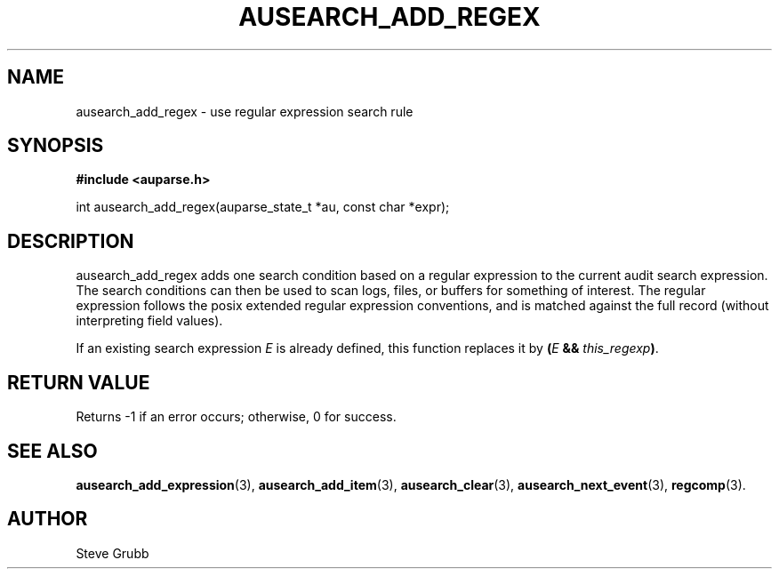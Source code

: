 .TH "AUSEARCH_ADD_REGEX" "3" "Sept 2007" "Red Hat" "Linux Audit API"
.SH NAME
ausearch_add_regex \- use regular expression search rule
.SH "SYNOPSIS"
.B #include <auparse.h>
.sp
int ausearch_add_regex(auparse_state_t *au, const char *expr);

.SH "DESCRIPTION"

ausearch_add_regex adds one search condition based on a regular expression to the current audit search expression. The search conditions can then be used to scan logs, files, or buffers for something of interest. The regular expression follows the posix extended regular expression conventions, and is matched against the full record (without interpreting field values).

If an existing search expression
.I E
is already defined,
this function replaces it by \fB(\fIE\fB && \fIthis_regexp\fB)\fR.

.SH "RETURN VALUE"

Returns -1 if an error occurs; otherwise, 0 for success.

.SH "SEE ALSO"

.BR ausearch_add_expression (3),
.BR ausearch_add_item (3),
.BR ausearch_clear (3),
.BR ausearch_next_event (3),
.BR regcomp (3).

.SH AUTHOR
Steve Grubb
